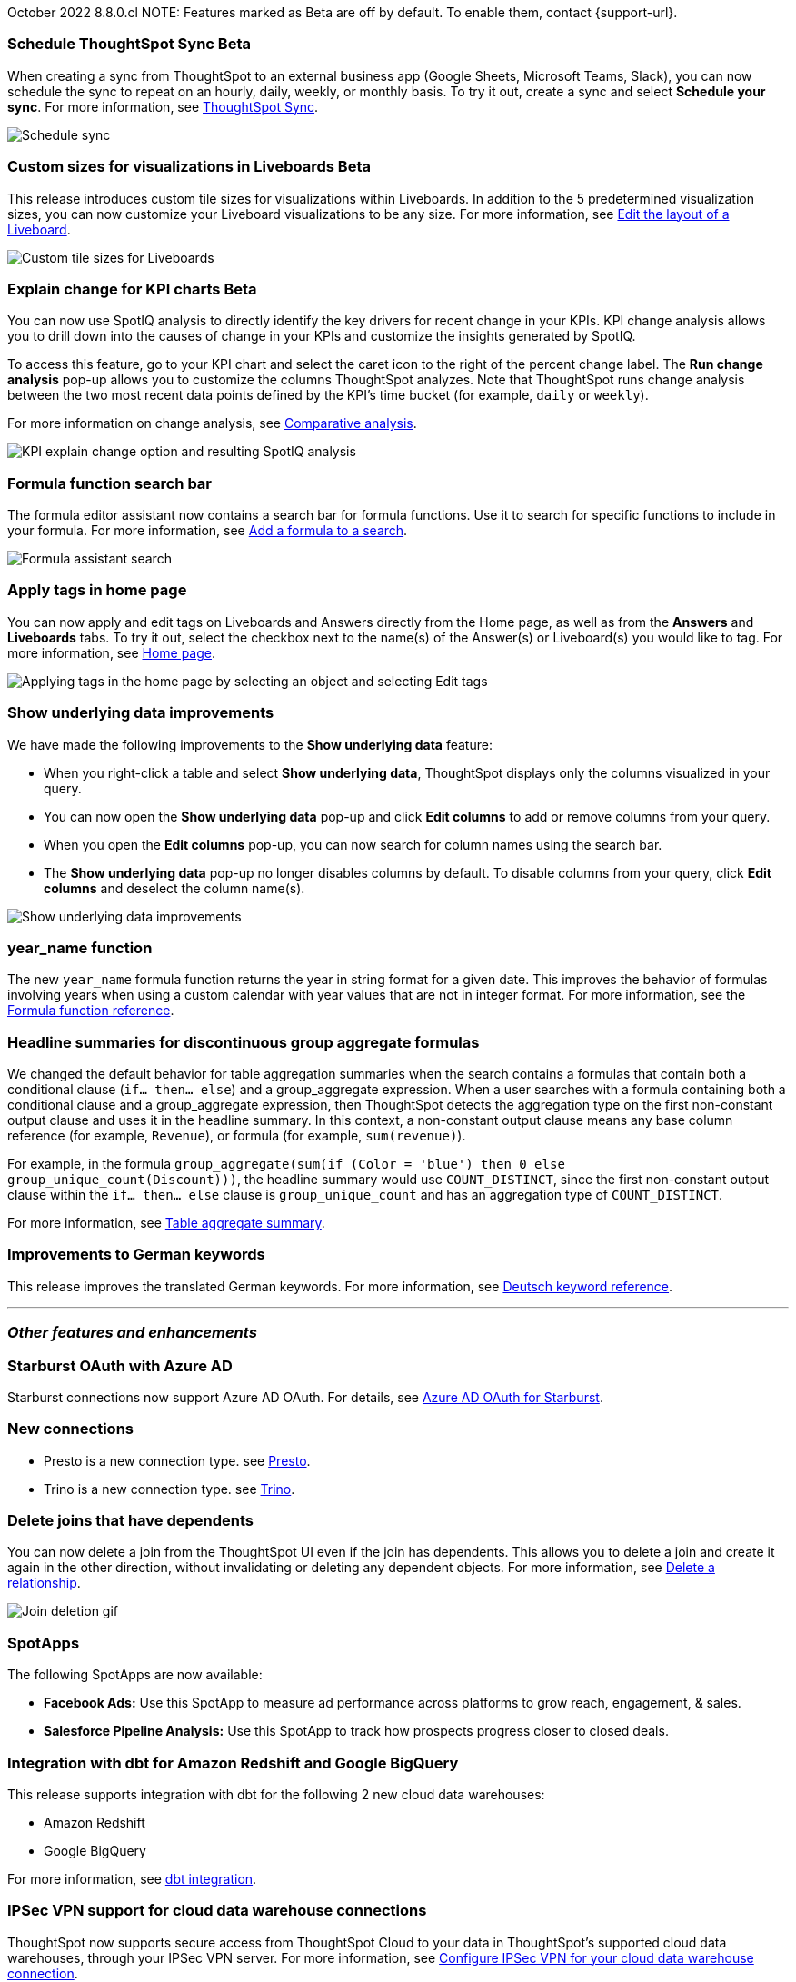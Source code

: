 ifndef::pendo-links[]
October 2022 [label label-dep]#8.8.0.cl#
endif::[]
ifdef::pendo-links[]
[month-year-whats-new]#October 2022#
[label label-dep-whats-new]#8.8.0.cl#
endif::[]
ifndef::free-trial-feature[]
NOTE: Features marked as [.badge.badge-update-note]#Beta# are off by default. To enable them, contact {support-url}.
endif::free-trial-feature[]

[#primary-8-8-0-cl]
ifndef::free-trial-feature[]
ifdef::pendo-links[]
[#8-8-0-cl-ts-sync-enhancements]
[discrete]
=== Schedule ThoughtSpot Sync [.badge.badge-beta-whats-new]#Beta#
endif::[]
ifndef::pendo-links[]
[#8-8-0-cl-ts-sync-enhancements]
[discrete]
=== Schedule ThoughtSpot Sync [.badge.badge-beta]#Beta#
endif::[]
// Naomi.
// scheduler possibly GA, Salesforce moved to 8.9.0.cl

When creating a sync from ThoughtSpot to an external business app (Google Sheets, Microsoft Teams, Slack), you can now schedule the sync to repeat on an hourly, daily, weekly, or monthly basis. To try it out, create a sync and select *Schedule your sync*. For more information,
ifdef::pendo-links[]
see xref:thoughtspot-sync.adoc#pipelines[ThoughtSpot Sync,window=_blank].
endif::[]
ifndef::pendo-links[]
see xref:thoughtspot-sync.adoc#pipelines[ThoughtSpot Sync].
endif::[]

image::sync-schedule.png[Schedule sync]
endif::free-trial-feature[]

[#8-8-0-cl-custom-tile-sizes]
ifndef::free-trial-feature[]
ifdef::pendo-links[]
[discrete]
=== Custom sizes for visualizations in Liveboards [.badge.badge-beta-whats-new]#Beta#
endif::[]
ifndef::pendo-links[]
[discrete]
=== Custom sizes for visualizations in Liveboards [.badge.badge-beta]#Beta#
endif::[]

This release introduces custom tile sizes for visualizations within Liveboards. In addition to the 5 predetermined visualization sizes, you can now customize your Liveboard visualizations to be any size.
For more information,
ifndef::pendo-links[]
see xref:liveboard-layout-edit.adoc#size[Edit the layout of a Liveboard].
endif::[]
ifdef::pendo-links[]
see xref:liveboard-layout-edit.adoc#size[Edit the layout of a Liveboard,window=_blank].
endif::[]

image::liveboard-tile-sizes-gif.gif[Custom tile sizes for Liveboards]

endif::free-trial-feature[]

ifndef::free-trial-feature[]
ifdef::pendo-links[]
[#8-8-0-cl-kpi-explain-change]
[discrete]
=== Explain change for KPI charts [.badge.badge-beta-whats-new]#Beta#
endif::[]
ifndef::pendo-links[]
[#8-8-0-cl-kpi-explain-change]
[discrete]
=== Explain change for KPI charts [.badge.badge-beta]#Beta#
endif::[]

// Naomi--  beta in 8.8.

You can now use SpotIQ analysis to directly identify the key drivers for recent change in your KPIs. KPI change analysis allows you to drill down into the causes of change in your KPIs and customize the insights generated by SpotIQ.

To access this feature, go to your KPI chart and select the caret icon to the right of the percent change label. The *Run change analysis* pop-up allows you to customize the columns ThoughtSpot analyzes. Note that ThoughtSpot runs change analysis between the two most recent data points defined by the KPI’s time bucket (for example, `daily` or `weekly`).

For more information on change analysis,
ifndef::pendo-links[]
see xref:spotiq-change.adoc[Comparative analysis].
endif::[]
ifdef::pendo-links[]
see xref:spotiq-change.adoc[Comparative analysis,window=_blank].
endif::[]

image::kpi-explain-change.gif[KPI explain change option and resulting SpotIQ analysis]

endif::free-trial-feature[]

[#8-8-0-cl-search-formula-editor]
[discrete]
=== Formula function search bar

The formula editor assistant now contains a search bar for formula functions. Use it to search for specific functions to include in your formula. For more information,
ifndef::pendo-links[]
see xref:formula-add.adoc[Add a formula to a search].
endif::[]
ifdef::pendo-links[]
see xref:formula-add.adoc[Add a formula to a search,window=_blank].
endif::[]

image::formula-assistant-search.png[Formula assistant search]

// may decide later to take this out but seems like we want to leave it in



[#8-8-0-cl-tags]
[discrete]
=== Apply tags in home page

// Naomi

You can now apply and edit tags on Liveboards and Answers directly from the Home page, as well as from the *Answers* and *Liveboards* tabs. To try it out, select the checkbox next to the name(s) of the Answer(s) or Liveboard(s) you would like to tag. For more information,
ifndef::pendo-links[]
see xref:thoughtspot-one-homepage.adoc#object-tag[Home page].
endif::[]
ifdef::pendo-links[]
see xref:thoughtspot-one-homepage.adoc#object-tag[Home page,window=_blank].
endif::[]

image::apply-tags.gif[Applying tags in the home page by selecting an object and selecting Edit tags]


[#8-8-0-cl-underlying-data]
[discrete]
=== Show underlying data improvements

// Naomi

We have made the following improvements to the *Show underlying data* feature:

* When you right-click a table and select *Show underlying data*, ThoughtSpot displays only the columns visualized in your query.
* You can now open the *Show underlying data* pop-up and click *Edit columns* to add or remove columns from your query.
* When you open the *Edit columns* pop-up, you can now search for column names using the search bar.
* The *Show underlying data* pop-up no longer disables columns by default. To disable columns from your query, click *Edit columns* and deselect the column name(s).

image::show-underlying.png[Show underlying data improvements]

[#8-8-0-cl-year-name]
[discrete]
=== year_name function

The new `year_name` formula function returns the year in string format for a given date. This improves the behavior of formulas involving years when using a custom calendar with year values that are not in integer format. For more information,
ifndef::pendo-links[]
see the xref:formula-reference.adoc#year_name[Formula function reference].
endif::[]
ifdef::pendo-links[]
see the xref:formula-reference.adoc#year_name[Formula function reference,window=_blank].
endif::[]

[#8-8-0-cl-piecewise-group-aggregate]
[discrete]
=== Headline summaries for discontinuous group aggregate formulas

// Naomi

We changed the default behavior for table aggregation summaries when the search contains a formulas that contain both a conditional clause (`if... then... else`) and a group_aggregate expression. When a user searches with a formula containing both a conditional clause and a group_aggregate expression, then ThoughtSpot detects the aggregation type on the first non-constant output clause and uses it in the headline summary. In this context, a non-constant output clause means any base column reference (for example, `Revenue`), or formula (for example, `sum(revenue)`).

For example, in the formula `group_aggregate(sum(if (Color = 'blue') then 0 else group_unique_count(Discount)))`, the headline summary would use `COUNT_DISTINCT`, since the first non-constant output clause within the `if... then... else` clause is `group_unique_count` and has an aggregation type of `COUNT_DISTINCT`.

For more information, see xref:chart-table.adoc#non-constant-clause[Table aggregate summary].

[#8-8-0-sw-german]
[discrete]
=== Improvements to German keywords
This release improves the translated German keywords.
For more information,
ifndef::pendo-links[]
see xref:keywords-de-DE.adoc[Deutsch keyword reference].
endif::[]
ifdef::pendo-links[]
see xref:keywords-de-DE.adoc[Deutsch keyword reference,window=_blank].
endif::[]

'''
[#secondary-8-8-0-cl]
[discrete]
=== _Other features and enhancements_

[#8-8-0-cl-starburst oauth]
[discrete]
=== Starburst OAuth with Azure AD

Starburst connections now support Azure AD OAuth. For details,
ifndef::pendo-links[]
see xref:connections-starburst-oauth.adoc#azure-ad-oauth[Azure AD OAuth for Starburst].
endif::[]
ifdef::pendo-links[]
see xref:connections-starburst-oauth.adoc#azure-ad-oauth[Azure AD OAuth for Starburst,window=_blank].
endif::[]

[#8-8-0-cl-presto]
[discrete]
=== New connections

- Presto is a new connection type.
ifndef::pendo-links[]
see xref:connections-presto.adoc[Presto].
endif::[]
ifdef::pendo-links[]
see xref:connections-presto.adoc[Presto,window=_blank].
endif::[]

- Trino is a new connection type.
ifndef::pendo-links[]
see xref:connections-trino.adoc[Trino].
endif::[]
ifdef::pendo-links[]
see xref:connections-trino.adoc[Trino,window=_blank].
endif::[]

[#8-8-0-cl-delete-joins]
[discrete]
=== Delete joins that have dependents

You can now delete a join from the ThoughtSpot UI even if the join has dependents. This allows you to delete a join and create it again in the other direction, without invalidating or deleting any dependent objects. For more information,
ifndef::pendo-links[]
see xref:relationship-delete.adoc[Delete a relationship].
endif::[]
ifdef::pendo-links[]
see xref:relationship-delete.adoc[Delete a relationship,window=_blank].
endif::[]

image::join-deletion-gif-new.gif[Join deletion gif]

[#8-8-0-cl-spotapps]
[discrete]
=== SpotApps

The following SpotApps are now available:

* *Facebook Ads:* Use this SpotApp to measure ad performance across platforms to grow reach, engagement, & sales.
// For more information,
// ifndef::pendo-links[]
// see xref:spotapps-facebook.adoc[Facebook Ads].
// endif::[]
// ifdef::pendo-links[]
// see xref:spotapps-facebook.adoc[Facebook Ads,window=_blank].
// endif::[]
* *Salesforce Pipeline Analysis:* Use this SpotApp to track how prospects progress closer to closed deals.
// For more information,
// ifndef::pendo-links[]
// see xref:spotapps-salesforce.adoc[Salesforce Pipeline Analysis].
// endif::[]
// ifdef::pendo-links[]
// see xref:spotapps-salesforce.adoc[Salesforce Pipeline Analysis,window=_blank].
// endif::[]

[#8-8-0-cl-dbt]
[discrete]
=== Integration with dbt for Amazon Redshift and Google BigQuery

This release supports integration with dbt for the following 2 new cloud data warehouses:

* Amazon Redshift
* Google BigQuery

For more information,
ifndef::pendo-links[]
see xref:dbt-integration.adoc[dbt integration].
endif::[]
ifdef::pendo-links[]
see xref:dbt-integration.adoc[dbt integration,window=_blank].
endif::[]

ifndef::free-trial-feature[]
[#8-8-0-cl-ipsec-vpn]
[discrete]
=== IPSec VPN support for cloud data warehouse connections

ThoughtSpot now supports secure access from ThoughtSpot Cloud to your data in ThoughtSpot's supported cloud data warehouses, through your IPSec VPN server. For more information,
ifndef::pendo-links[]
see xref:connections-ipsec-vpn.adoc[Configure IPSec VPN for your cloud data warehouse connection].
endif::[]
ifdef::pendo-links[]
see xref:connections-ipsec-vpn.adoc[Configure IPSec VPN for your cloud data warehouse connection,window=_blank].
endif::[]
endif::[]

[#8-8-0-cl-snowflake-consumption-pricing]
[discrete]
=== Storage of session-based consumption in Snowflake

ThoughtSpot now securely stores your consumption data in a searchable Snowflake data store. For more information,
ifndef::pendo-links[]
see xref:consumption-pricing-storage.adoc[Consumption data storage].
endif::[]
ifdef::pendo-links[]
see xref:consumption-pricing-storage.adoc[Consumption data storage,window=_blank].
endif::[]
ifndef::free-trial-feature[]
[discrete]
=== For the Developer

For new features and enhancements introduced in this release, see https://developers.thoughtspot.com/docs/?pageid=whats-new[ThoughtSpot Developer Documentation^].
endif::[]
